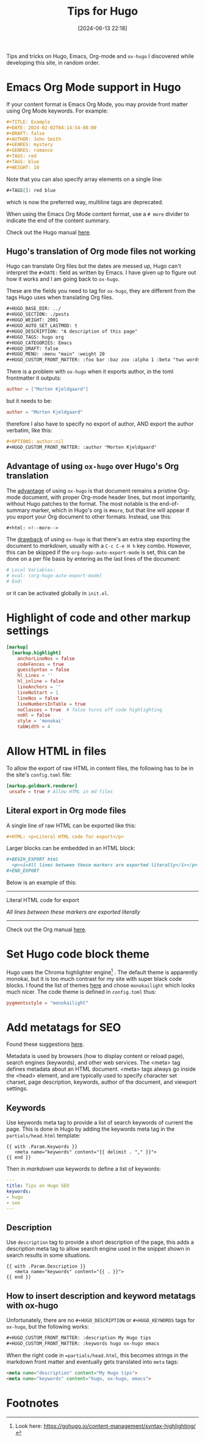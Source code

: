 #+TITLE: Tips for Hugo
#+DATE: [2024-06-13 22:18]
#+AUTHOR: Morten Kjeldgaard
#+HUGO_CATEGORIES: Hugo
#+HUGO_TAGS: emacs org-mode
#+HUGO_BASE_DIR: ../
#+HUGO_SECTION: ./posts
#+OPTIONS: author:nil toc:nil num:1
#+HUGO_CUSTOM_FRONT_MATTER: :author Morten Kjeldgaard
#+HUGO_CUSTOM_FRONT_MATTER: :description My Hugo tips
#+HUGO_CUSTOM_FRONT_MATTER: :keywords hugo ox-hugo emacs


Tips and tricks on Hugo, Emacs, Org-mode and =ox-hugo= I discovered while developing this site, in random order.
#+html: <!--more-->

#+TOC: headlines 2

* Emacs Org Mode support in Hugo

If your content format is Emacs Org Mode, you may provide front matter using Org Mode keywords.
For example:


#+begin_src org
#+TITLE: Example
#+DATE: 2024-02-02T04:14:54-08:00
#+DRAFT: false
#+AUTHOR: John Smith
#+GENRES: mystery
#+GENRES: romance
#+TAGS: red
#+TAGS: blue
#+WEIGHT: 10
#+end_src

Note that you can also specify array elements on a single line:

#+begin_src org
 #+TAGS[]: red blue
#+end_src

which is now the preferred way, multiline tags are deprecated.

When using the Emacs Org Mode content format, use a =# more= divider to indicate the end of the content summary.

Check out the Hugo manual [[https://gohugo.io/content-management/front-matter/#emacs-org-mode][here]].

** Hugo's translation of Org mode files not working

Hugo can translate Org files but the dates are messed up, Hugo can't interpret the =#+DATE:= field as written by Emacs.  I have given up to figure out how it works and I am going back to =ox-hugo=.

These are the fields you need to tag for =ox-hugo=, they are different from the tags Hugo uses when translating Org files.

#+begin_src org
,#+HUGO_BASE_DIR: ../
,#+HUGO_SECTION: ./posts
,#+HUGO_WEIGHT: 2001
,#+HUGO_AUTO_SET_LASTMOD: t
,#+HUGO_DESCRIPTION: "A description of this page"
,#+HUGO_TAGS: hugo org
,#+HUGO_CATEGORIES: Emacs
,#+HUGO_DRAFT: false
,#+HUGO_MENU: :menu "main" :weight 20
,#+HUGO_CUSTOM_FRONT_MATTER: :foo bar :baz zoo :alpha 1 :beta "two words"
#+end_src

There is a problem with =ox-hugo= when it exports author, in the toml frontmatter it outputs:

#+begin_src toml
author = ["Morten Kjeldgaard"]
  #+end_src

but it needs to be:

#+begin_src toml
author = "Morten Kjeldgaard"
  #+end_src

therefore I also  have to specify no export of author, AND export the author verbatim, like this:

#+begin_src org
,#+OPTIONS: author:nil
,#+HUGO_CUSTOM_FRONT_MATTER: :author "Morten Kjeldgaard"
#+end_src

** Advantage of using =ox-hugo= over Hugo's Org translation
The _advantage_ of using =ox-hugo= is that document remains a pristine Org-mode document, with proper Org-mode header lines, but most importantly, without Hugo patches to the format. The most notable is the end-of-summary marker, which in Hugo's org is =#more=, but that line will appear if you export your Org document to other formats. Instead, use this:
#+begin_src org
,#+html: <!--more-->
#+end_src

The _drawback_ of using =ox-hugo= is that there's an extra step exporting the document to /markdown/, usually with a =C-c C-e H h= key combo. However, this can be skipped if the =org-hugo-auto-export-mode= is set, this can be done on a per file basis by entering as the last lines of the document:
#+begin_src org
# Local Variables:
# eval: (org-hugo-auto-export-mode)
# End:
#+end_src
or it can be activated globally in =init.el=.

* Highlight of code and other markup settings


#+begin_src toml
[markup]
  [markup.highlight]
    anchorLineNos = false
    codeFences = true
    guessSyntax = false
    hl_Lines = ''
    hl_inline = false
    lineAnchors = ''
    lineNoStart = 1
    lineNos = false
    lineNumbersInTable = true
    noClasses = true  # false turns off code highlighting
    noHl = false
    style = 'monokai'
    tabWidth = 4
#+end_src

* Allow HTML in files
To allow the export of raw HTML in content files, the following has to be in the site's =config.toml= file:
#+begin_src toml
 [markup.goldmark.renderer]
  unsafe = true # Allow HTML in md files

#+end_src

** Literal export in Org mode files

A single line of raw HTML can be exported like this:
#+begin_src org
#+HTML: <p>Literal HTML code for export</p>
#+end_src

Larger blocks can be embedded in an HTML block:

#+begin_src org
#+BEGIN_EXPORT html
  <p><i>All lines between these markers are exported literally</i></p>
#+END_EXPORT
#+end_src
Below is an example of this:

#+html: <hr />
#+HTML: <p>Literal HTML code for export</p>

#+BEGIN_EXPORT html
<p><i>All lines between these markers are exported literally</i><p>
#+END_EXPORT
#+html: <hr />

Check out the Org manual [[https://orgmode.org/manual/Quoting-HTML-tags.html][here]].

* Set Hugo code block theme

Hugo uses the Chroma highlighter engine[fn:1] . The default theme is apparently monokai, but it is too much contrast for my site with super black code blocks. I found the list of themes [[https://github.com/alecthomas/chroma/tree/master/styles][here]] and chose =monokailight= which looks much nicer. The code theme is defined in =config.toml= thus:

#+begin_src toml
 pygmentsstyle = "monokailight"
#+end_src

* Add metatags for SEO

Found these suggestions [[https://djangocas.dev/blog/hugo/tips-on-hugo-seo/][here]].

Metadata is used by browsers (how to display content or reload page), search engines (keywords), and other web services. The <meta> tag defines metadata about an HTML document. <meta> tags always go inside the <head> element, and are typically used to specify character set charset, page description, keywords, author of the document, and viewport settings.

** Keywords

Use keywords meta tag to provide a list of search keywords of current the page.  This is done in Hugo by adding the keywords meta tag in the =partials/head.html=  template:

#+begin_src hugo
{{ with .Param.Keywords }}
   <meta name="keywords" content="{{ delimit . "," }}">
{{ end }}
#+end_src

Then in /markdown/ use keywords to define a list of keywords:

#+begin_src yaml
---
title: Tips on Hugo SEO
keywords:
- hugo
- seo
---
#+end_src

** Description

Use =description= tag to provide a short description of the page, this adds a  description meta tag to allow search engine used in the snippet shown in search results in some situations.

#+begin_src hugo
{{ with .Param.Description }}
   <meta name="keywords" content="{{ . }}">
{{ end }}
#+end_src

** How to insert description and keyword metatags with ox-hugo

Unfortunately, there are no =#+HUGO_DESCRIPTION= or  =#+HUGO_KEYWORDS= tags for =ox-hugo=, but the following works:

#+begin_src org
  ,#+HUGO_CUSTOM_FRONT_MATTER: :description My Hugo tips
  ,#+HUGO_CUSTOM_FRONT_MATTER: :keywords hugo ox-hugo emacs
#+end_src

When the right code in ==partials/head.html=, this becomes strings in the markdown front matter and eventually gets translated into =meta= tags:
#+begin_src html
 <meta name="description" content="My Hugo tips">
 <meta name="keywords" content="hugo, ox-hugo, emacs">
#+end_src





* Footnotes

[fn:1] Look here: [[https://gohugo.io/content-management/syntax-highlighting/]]

# Local Variables:
# org-time-stamp-custom-formats: ("<%Y-%m>" . "<%Y-%m-%dT%H:%M:%S%:z>")
# eval: (org-hugo-auto-export-mode)
# End:
